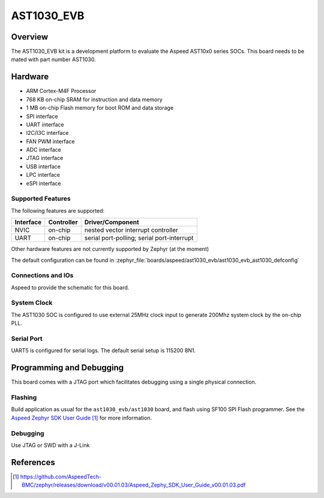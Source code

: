 .. _ast1030_evb:

AST1030_EVB
###################

Overview
********

The AST1030_EVB kit is a development platform to evaluate the
Aspeed AST10x0 series SOCs. This board needs to be mated with
part number AST1030.

.. image:: ast1030_evb.jpg
     :align: center
     :alt: AST1030 Evaluation Board

Hardware
********

- ARM Cortex-M4F Processor
- 768 KB on-chip SRAM for instruction and data memory
- 1 MB on-chip Flash memory for boot ROM and data storage
- SPI interface
- UART interface
- I2C/I3C interface
- FAN PWM interface
- ADC interface
- JTAG interface
- USB interface
- LPC interface
- eSPI interface

Supported Features
==================

The following features are supported:

+-----------+------------+-------------------------------------+
| Interface | Controller | Driver/Component                    |
+===========+============+=====================================+
| NVIC      | on-chip    | nested vector interrupt controller  |
+-----------+------------+-------------------------------------+
| UART      | on-chip    | serial port-polling;                |
|           |            | serial port-interrupt               |
+-----------+------------+-------------------------------------+

Other hardware features are not currently supported by Zephyr (at the moment)

The default configuration can be found in
:zephyr_file:`boards/aspeed/ast1030_evb/ast1030_evb_ast1030_defconfig`


Connections and IOs
===================

Aspeed to provide the schematic for this board.

System Clock
============

The AST1030 SOC is configured to use external 25MHz clock input to generate 200Mhz system clock by
the on-chip PLL.

Serial Port
===========

UART5 is configured for serial logs.  The default serial setup is 115200 8N1.


Programming and Debugging
*************************

This board comes with a JTAG port which facilitates debugging using a single physical connection.

Flashing
========

Build application as usual for the ``ast1030_evb/ast1030`` board, and flash
using SF100 SPI Flash programmer. See the
`Aspeed Zephyr SDK User Guide`_ for more information.


Debugging
=========

Use JTAG or SWD with a J-Link

References
**********
.. target-notes::

.. _Aspeed Zephyr SDK User Guide:
   https://github.com/AspeedTech-BMC/zephyr/releases/download/v00.01.03/Aspeed_Zephy_SDK_User_Guide_v00.01.03.pdf
